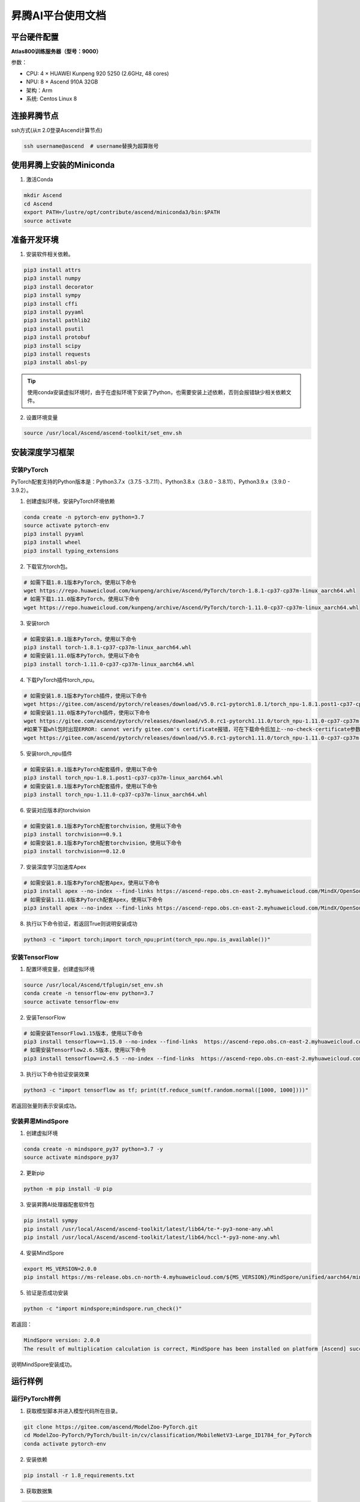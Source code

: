 昇腾AI平台使用文档
==================

平台硬件配置
------------

**Atlas800训练服务器（型号：9000）**

参数：

-  CPU: 4 × HUAWEI Kunpeng 920 5250 (2.6GHz, 48 cores)
-  NPU: 8 × Ascend 910A 32GB
-  架构：Arm
-  系统: Centos Linux 8

连接昇腾节点
------------

ssh方式(从π 2.0登录Ascend计算节点)

.. code:: shell

   ssh username@ascend  # username替换为超算账号

使用昇腾上安装的Miniconda
-------------------------

1. 激活Conda

.. code:: shell

   mkdir Ascend
   cd Ascend
   export PATH=/lustre/opt/contribute/ascend/miniconda3/bin:$PATH
   source activate

准备开发环境
------------

1. 安装软件相关依赖。

.. code:: shell

   pip3 install attrs
   pip3 install numpy
   pip3 install decorator
   pip3 install sympy
   pip3 install cffi
   pip3 install pyyaml
   pip3 install pathlib2
   pip3 install psutil
   pip3 install protobuf
   pip3 install scipy
   pip3 install requests
   pip3 install absl-py

.. tip::

   使用conda安装虚拟环境时，由于在虚拟环境下安装了Python，也需要安装上述依赖，否则会报错缺少相关依赖文件。

2. 设置环境变量

.. code:: shell

   source /usr/local/Ascend/ascend-toolkit/set_env.sh

安装深度学习框架
----------------

安装PyTorch
~~~~~~~~~~~

PyTorch配套支持的Python版本是：Python3.7.x（3.7.5
-3.7.11）、Python3.8.x（3.8.0 - 3.8.11）、Python3.9.x（3.9.0 - 3.9.2）。

1. 创建虚拟环境，安装PyTorch环境依赖

.. code:: shell

   conda create -n pytorch-env python=3.7
   source activate pytorch-env
   pip3 install pyyaml
   pip3 install wheel
   pip3 install typing_extensions

2. 下载官方torch包。

.. code:: shell

   # 如需下载1.8.1版本PyTorch，使用以下命令
   wget https://repo.huaweicloud.com/kunpeng/archive/Ascend/PyTorch/torch-1.8.1-cp37-cp37m-linux_aarch64.whl
   # 如需下载1.11.0版本PyTorch，使用以下命令
   wget https://repo.huaweicloud.com/kunpeng/archive/Ascend/PyTorch/torch-1.11.0-cp37-cp37m-linux_aarch64.whl

3. 安装torch

.. code:: shell

   # 如需安装1.8.1版本PyTorch，使用以下命令
   pip3 install torch-1.8.1-cp37-cp37m-linux_aarch64.whl
   # 如需安装1.11.0版本PyTorch，使用以下命令
   pip3 install torch-1.11.0-cp37-cp37m-linux_aarch64.whl

4. 下载PyTorch插件torch_npu。

.. code:: shell

   # 如需安装1.8.1版本PyTorch插件，使用以下命令
   wget https://gitee.com/ascend/pytorch/releases/download/v5.0.rc1-pytorch1.8.1/torch_npu-1.8.1.post1-cp37-cp37m-linux_aarch64.whl
   # 如需安装1.11.0版本PyTorch插件，使用以下命令
   wget https://gitee.com/ascend/pytorch/releases/download/v5.0.rc1-pytorch1.11.0/torch_npu-1.11.0-cp37-cp37m-linux_aarch64.whl
   #如果下载whl包时出现ERROR: cannot verify gitee.com's certificate报错，可在下载命令后加上--no-check-certificate参数避免此问题。样例代码如下所示。
   wget https://gitee.com/ascend/pytorch/releases/download/v5.0.rc1-pytorch1.11.0/torch_npu-1.11.0-cp37-cp37m-linux_aarch64.whl --no-check-certificate

5. 安装torch_npu插件

.. code:: shell

   # 如需安装1.8.1版本PyTorch配套插件，使用以下命令
   pip3 install torch_npu-1.8.1.post1-cp37-cp37m-linux_aarch64.whl
   # 如需安装1.8.1版本PyTorch配套插件，使用以下命令
   pip3 install torch_npu-1.11.0-cp37-cp37m-linux_aarch64.whl

6. 安装对应版本的torchvision

.. code:: shell

   # 如需安装1.8.1版本PyTorch配套torchvision，使用以下命令
   pip3 install torchvision==0.9.1
   # 如需安装1.8.1版本PyTorch配套torchvision，使用以下命令
   pip3 install torchvision==0.12.0

7. 安装深度学习加速库Apex

.. code:: shell

   # 如需安装1.8.1版本PyTorch配套Apex，使用以下命令
   pip3 install apex --no-index --find-links https://ascend-repo.obs.cn-east-2.myhuaweicloud.com/MindX/OpenSource/pytorch1_8_1/index.html --trusted-host ascend-repo.obs.cn-east-2.myhuaweicloud.com
   # 如需安装1.11.0版本PyTorch配套Apex，使用以下命令
   pip3 install apex --no-index --find-links https://ascend-repo.obs.cn-east-2.myhuaweicloud.com/MindX/OpenSource/pytorch1_11_0/index.html --trusted-host ascend-repo.obs.cn-east-2.myhuaweicloud.com

8. 执行以下命令验证，若返回True则说明安装成功

.. code:: shell

   python3 -c "import torch;import torch_npu;print(torch_npu.npu.is_available())"

安装TensorFlow
~~~~~~~~~~~~~~

1. 配置环境变量，创建虚拟环境

.. code:: shell

   source /usr/local/Ascend/tfplugin/set_env.sh
   conda create -n tensorflow-env python=3.7
   source activate tensorflow-env

2. 安装TensorFlow

.. code:: shell

   # 如需安装TensorFlow1.15版本，使用以下命令
   pip3 install tensorflow==1.15.0 --no-index --find-links  https://ascend-repo.obs.cn-east-2.myhuaweicloud.com/MindX/OpenSource/python/index.html --trusted-host ascend-repo.obs.cn-east-2.myhuaweicloud.com
   # 如需安装TensorFlow2.6.5版本，使用以下命令
   pip3 install tensorflow==2.6.5 --no-index --find-links  https://ascend-repo.obs.cn-east-2.myhuaweicloud.com/MindX/OpenSource/python/index.html --trusted-host ascend-repo.obs.cn-east-2.myhuaweicloud.com

3. 执行以下命令验证安装效果

.. code:: shell

   python3 -c "import tensorflow as tf; print(tf.reduce_sum(tf.random.normal([1000, 1000])))"

若返回张量则表示安装成功。

安装昇思MindSpore
~~~~~~~~~~~~~~~~~

1. 创建虚拟环境

.. code:: shell

   conda create -n mindspore_py37 python=3.7 -y
   source activate mindspore_py37

2. 更新pip

.. code:: shell

   python -m pip install -U pip

3. 安装昇腾AI处理器配套软件包

.. code:: shell

   pip install sympy
   pip install /usr/local/Ascend/ascend-toolkit/latest/lib64/te-*-py3-none-any.whl
   pip install /usr/local/Ascend/ascend-toolkit/latest/lib64/hccl-*-py3-none-any.whl

4. 安装MindSpore

.. code:: shell

   export MS_VERSION=2.0.0
   pip install https://ms-release.obs.cn-north-4.myhuaweicloud.com/${MS_VERSION}/MindSpore/unified/aarch64/mindspore-${MS_VERSION/-/}-cp37-cp37m-linux_aarch64.whl --trusted-host ms-release.obs.cn-north-4.myhuaweicloud.com -i https://pypi.tuna.tsinghua.edu.cn/simple

5. 验证是否成功安装

.. code:: shell

   python -c "import mindspore;mindspore.run_check()"

若返回：

.. code:: shell

   MindSpore version: 2.0.0
   The result of multiplication calculation is correct, MindSpore has been installed on platform [Ascend] successfully!

说明MindSpore安装成功。

运行样例
--------

运行PyTorch样例
~~~~~~~~~~~~~~~

1. 获取模型脚本并进入模型代码所在目录。

.. code:: shell

   git clone https://gitee.com/ascend/ModelZoo-PyTorch.git
   cd ModelZoo-PyTorch/PyTorch/built-in/cv/classification/MobileNetV3-Large_ID1784_for_PyTorch
   conda activate pytorch-env

2. 安装依赖

.. code:: shell

   pip install -r 1.8_requirements.txt

3. 获取数据集

.. code:: shell

   cp /lustre/share/scidata/tiny-imagenet-200.zip ./
   unzip tiny-imagenet-200.zip

4. 运行训练脚本

.. code:: shell

   bash ./test/train_full_1p.sh --data_path=./tiny-imagenet-200

PyTorch模型迁移
---------------

自动迁移
~~~~~~~~

1. 配置环境变量。

.. code:: shell

   export PYTHONPATH=/usr/local/Ascend/ascend-toolkit/latest/tools/ms_fmk_transplt/torch_npu_bridge/:$PYTHONPATH

2. 在训练脚本中导入以下库代码。

.. code:: shell

   import torch
   import torch_npu
   .....
   from torch_npu.contrib import transfer_to_npu

迁移分析工具
~~~~~~~~~~~~

利用PyTorch迁移分析工具能够分析代码中API的支持情况。

1. 环境准备

.. code:: shell

   pip3 install pandas
   pip3 install libcst
   pip3 install jedi

2. 进入迁移工具所在路径

.. code:: shell

   cd /usr/local/Ascend/ascend-toolkit/latest/tools/ms_fmk_transplt/

3. 执行脚本迁移分析任务

参数说明： - -i: 要进行迁移的原始脚本文件所在文件夹路径 - -o:
脚本迁移结果文件输出路径。 - -v: 脚本迁移结果文件输出路径。

.. code:: shell

   ./pytorch_gpu2npu.sh -i 原始脚本路径 -o 脚本迁移结果输出路径 -v 原始脚本框架版本

4. 查看结果文件

.. code:: shell

   ├── xxx_msft/xxx_msft_multi              // 脚本迁移结果输出目录
   │   ├── 生成脚本文件                 // 与迁移前的脚本文件目录结构一致
   │   ├── msFmkTranspltlog.txt         // 脚本迁移过程日志文件，日志文件限制大小为1M，若超过限制将分多个文件进行存储，最多不会超过10个
   │   ├── cuda_op_list.csv            //分析出的cuda算子列表
   │   ├── unknown_api.csv             //支持情况存疑的API列表
   │   ├── unsupported_api.csv         //不支持的API列表
   │   ├── change_list.csv              // 修改记录文件
   │   ├── run_distributed_npu.sh       // 多卡启动shell脚本
   │   ├── ascend_function              // 如果启用了Replace Unsupported APIs参数，会生成该包含等价算子的目录
   │   ├── ascend_modelarts_function
   │   │   ├── modelarts_path_manager.py    // 启用ModelArts参数，会生成该路径映射适配层代码文件
   │   │   ├── path_mapping_config.py       // 启用ModelArts参数，会生成该路径映射配置文件

关于迁移工具的高级功能，请见昇腾文档\ `《分析迁移工具》 <https://www.hiascend.com/document/detail/zh/canncommercial/63RC1/devtools/auxiliarydevtool/atlasfmkt_16_0001.html>`__\ 中的”msFmkTransplt”章节。

迁移单卡脚本为多卡脚本
~~~~~~~~~~~~~~~~~~~~~~

目前节点仅支持单机多卡（最多8卡）

1. 在主函数中适当位置修改训练代码

.. code:: python

   #传入local_rank, world_size
   local_rank = int(os.environ["LOCAL_RANK"])
   world_size = int(os.environ["WORLD_SIZE"])

   #用local_rank自动获取device号
   device = torch.device('npu', local_rank)

   #初始化，将通信方式设置为hccl
   torch.distributed.init_process_group(backend="hccl",rank=local_rank)

   #在初始化时确定当前的device
   torch_npu.npu.set_device(device)

   #获取训练数据集后，设置train_sampler
   train_sampler = torch.utils.data.distributed.DistributedSampler(train_data)

   #定义模型后，开启DDP模式
   model = torch.nn.parallel.DistributedDataParallel(model, device_ids=[local_rank], output_device=local_rank)

   #将train_dataloader与train_sampler相结合
   train_dataloader = DataLoader(dataset = train_data, batch_size=batch_size, sampler = train_sampler)

2. 编写拉起多卡训练脚本

脚本命名为\ ``train.sh``

.. code:: shell

   #两卡训练示例脚本
   source env_npu.sh
   cur_path=`pwd`
   if [ $(uname -m) = "aarch64" ]
   then
       #配置多卡端口
       export MASTER_ADDR=127.0.0.1
       export MASTER_PORT=29500
       export WORLD_SIZE=2
       #配置多进程绑核
       for i in $(seq 0 1)
       do
               export LOCAL_RANK=$i
               let p_start=0+24*i
               let p_end=23+24*i
               #启动训练，参数根据训练代码进行自定义
               nohup taskset -c $p_start-$p_end python3 -u train.py --local_rank=$i > ${cur_path}/train.log 2>&1 &
       done
   else
       python3 -m torch.distributed.launch --nproc_per_node=2 train.py > ${cur_path}/train_x86.log 2>&1 &
   fi

3. 启动多卡训练

.. code:: shell

   bash ./train.sh

安装MEGA-Protein
----------------

`MEGA-Protein <https://gitee.com/mindspore/mindscience/tree/master/MindSPONGE/applications/MEGAProtein#mega-protein>`__\ 是北大高毅勤老师团队与华为MindSpore科学计算团队合作开发的蛋白质结构预测工具，针对AlphaFold2数据前处理耗时过长、缺少MSA时预测精度不准、缺乏通用评估结构质量工具的问题进行创新优化。

MEGA-Fold蛋白质结构预测推理
~~~~~~~~~~~~~~~~~~~~~~~~~~~

1. 激活mindspore_py37环境

.. code:: shell

   conda activate mindspore_py37

2. 下载\ `MindScience套件 <https://gitee.com/mindspore/mindscience>`__

.. code:: shell

   git clone https://gitee.com/mindspore/mindscience.git

3. 安装MindSpore SPONGE 计算生物领域套件

.. code:: shell

   cd ./mindscience/MindSPONGE/
   pip install -r requirements.txt
   pip install mindsponge-ascend

4. 配置数据库检索路径

根据数据库安装情况配置config/data.yaml中数据库搜索的相关配置database_search

.. code:: shell

   cd ./applications/MEGAProtein/
   vim ./config/data.yaml

相关参数配置如下：

.. code:: shell

   # configuration for template search
   hhsearch_binary_path: "/home/megaprotein/hhsuite/bin/hhsearch" HHsearch可执行文件路径
   kalign_binary_path: "/home/megaprotein/kalign/kalign" kalign可执行文件路径
   pdb70_database_path: "/home/megaprotein/pdb70/pdb70" {pdb70文件夹}/pdb70
   mmcif_dir: "/scratch/share/AlphaFold/data/pdb_mmcif/mmcif_files" mmcif文件夹
   obsolete_pdbs_path: "/scratch/share/AlphaFold/data/pdb_mmcif/obsolete.dat" PDB IDs的映射文件路径
   max_template_date: "2100-01-01" 模板搜索截止时间，该时间点之后的模板会被过滤掉，默认值"2100-01-01"
   # configuration for Multiple Sequence Alignment
   mmseqs_binary: "/home/megaprotein/mmseqs/bin/mmseqs" MMseqs2可执行文件路径
   uniref30_path: "/home/megaprotein/uniref30_2103/uniref30_2103_db" {uniref30文件夹}/uniref30_2103_db
   database_envdb_dir: "/home/megaprotein/colabfold_envdb_202108/colabfold_envdb_202108_db" {colabfold_envdb文件夹}/colabfold_envdb_202108_db
   a3m_result_path: "./a3m_result/" mmseqs2检索结果(msa)的保存路径，默认值"./a3m_result/"

5. 下载模型权重

.. code:: shell

   wget https://download.mindspore.cn/mindscience/mindsponge/MEGAFold/checkpoint/MEGA_Fold_1.ckpt

6. 运行推理程序

.. code:: shell

   python main.py \
   --data_config ./config/data.yaml \ #数据预处理参数配置
   --model_config ./config/model.yaml \ #模型超参配置
   --run_platform Ascend \ #运行后端，Ascend或者GPU，默认Ascend
   --input_path ./examples/pkl/ \ #输入文件目录，可包含多个.fasta/.pkl文件
   --use_pkl \ #使用pkl数据作为输入，默认False
   --checkpoint_path ./MEGA_Fold_1.ckpt \模型权重文件路径

参考资料
--------

https://support.huawei.com/enterprise/zh/doc/EDOC1100289999/4fc08621

https://www.hiascend.com/document/detail/zh/canncommercial/63RC1/overview/index.html

https://gitee.com/mindspore/mindscience/tree/master/MindSPONGE/applications/MEGAProtein#mega-protein

https://gitee.com/ascend/modelzoo

FAQ
---
